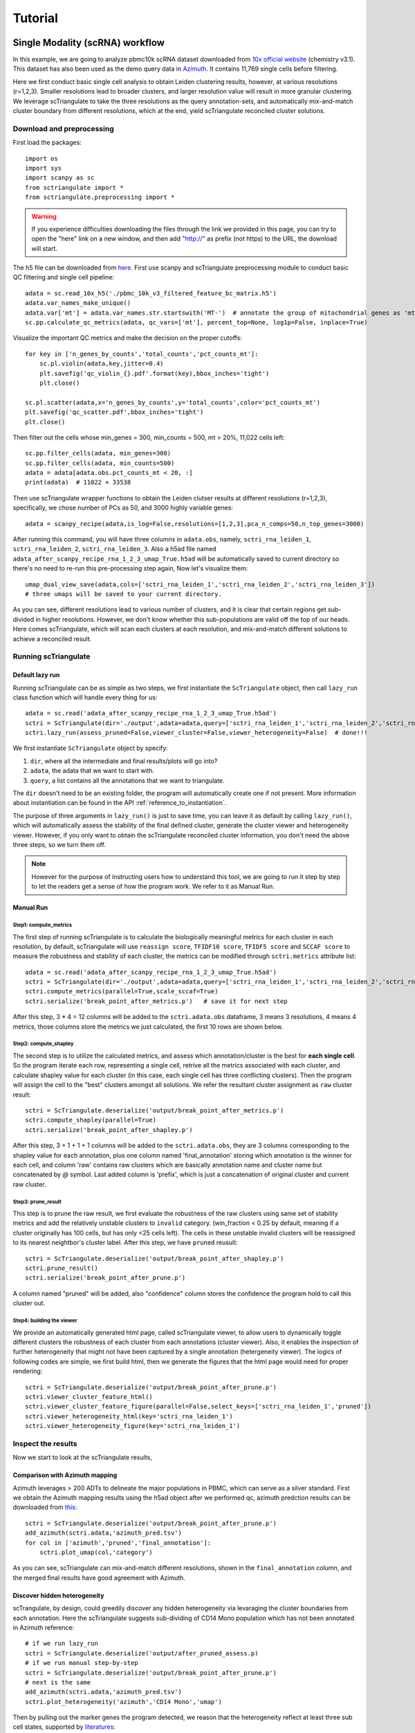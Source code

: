 Tutorial
==========

.. _reference_to_single_modality_workflow:

Single Modality (scRNA) workflow
-----------------------------------

In this example, we are going to analyze pbmc10k scRNA dataset downloaded from 
`10x official website <https://support.10xgenomics.com/single-cell-gene-expression/datasets/3.0.0/pbmc_10k_v3>`_ (chemistry v3.1). This dataset
has also been used as the demo query data in `Azimuth <https://azimuth.hubmapconsortium.org/references/#Human%20-%20PBMC>`_. It contains 11,769 single 
cells before filtering.

Here we first conduct basic single cell analysis to obtain Leiden clustering results, however, at various resolutions (r=1,2,3). Smaller resolutions lead to
broader clusters, and larger resolution value will result in more granular clustering. We leverage scTriangulate to take the three resolutions as the query 
annotation-sets, and automatically mix-and-match cluster boundary from different resolutions, which at the end, yield scTriangulate reconciled cluster solutions.

Download and preprocessing
~~~~~~~~~~~~~~~~~~~~~~~~~~~~~

First load the packages::

    import os
    import sys
    import scanpy as sc
    from sctriangulate import *
    from sctriangulate.preprocessing import *

.. warning::

    If you experience difficulties downloading the files through the link we provided in this page,
    you can try to open the "here" link on a new window, and then add "http://" as prefix (not https)
    to the URL, the download will start. 

The h5 file can be downloaded from `here <http://altanalyze.org/scTriangulate/scRNASeq/pbmc_10k_v3.h5>`_. First use scanpy and scTriangulate
preprocessing module to conduct basic QC filtering and single cell pipeline::

    adata = sc.read_10x_h5('./pbmc_10k_v3_filtered_feature_bc_matrix.h5')
    adata.var_names_make_unique()
    adata.var['mt'] = adata.var_names.str.startswith('MT-')  # annotate the group of mitochondrial genes as 'mt'
    sc.pp.calculate_qc_metrics(adata, qc_vars=['mt'], percent_top=None, log1p=False, inplace=True)

Visualize the important QC metrics and make the decision on the proper cutoffs::

    for key in ['n_genes_by_counts','total_counts','pct_counts_mt']:
        sc.pl.violin(adata,key,jitter=0.4)
        plt.savefig('qc_violin_{}.pdf'.format(key),bbox_inches='tight')
        plt.close()

    sc.pl.scatter(adata,x='n_genes_by_counts',y='total_counts',color='pct_counts_mt')
    plt.savefig('qc_scatter.pdf',bbox_inches='tight')
    plt.close()

.. image:: ./_static/tutorial/single_modality/qc_total_counts.png
   :height: 250px
   :width: 320px
   :align: left
   :target: target

.. image:: ./_static/tutorial/single_modality/qc_n_genes_by_counts.png
   :height: 250px
   :width: 320px
   :align: right
   :target: target

.. image:: ./_static/tutorial/single_modality/qc_pct_counts_mt.png
   :height: 250px
   :width: 320px
   :align: left
   :target: target

.. image:: ./_static/tutorial/single_modality/qc_scatter.png
   :height: 250px
   :width: 320px
   :align: right
   :target: target

Then filter out the cells whose min_genes = 300, min_counts = 500, mt > 20%, 11,022 cells left::

    sc.pp.filter_cells(adata, min_genes=300)
    sc.pp.filter_cells(adata, min_counts=500)
    adata = adata[adata.obs.pct_counts_mt < 20, :]  
    print(adata)  # 11022 × 33538


Then use scTriangulate wrapper functions to obtain the Leiden clutser results at different resolutions (r=1,2,3), specifically, 
we chose number of PCs as 50, and 3000 highly variable genes::

    adata = scanpy_recipe(adata,is_log=False,resolutions=[1,2,3],pca_n_comps=50,n_top_genes=3000)

After running this command, you will have three columns in ``adata.obs``, namely, ``sctri_rna_leiden_1``, ``sctri_rna_leiden_2``, ``sctri_rna_leiden_3``. 
Also a h5ad file named ``adata_after_scanpy_recipe_rna_1_2_3_umap_True.h5ad`` will be automatically saved to current directory so there's no need to re-run this
pre-processing step again, Now let's visualize them::

    umap_dual_view_save(adata,cols=['sctri_rna_leiden_1','sctri_rna_leiden_2','sctri_rna_leiden_3'])
    # three umaps will be saved to your current directory.

.. image:: ./_static/tutorial/single_modality/three_resolutions.png
   :height: 300px
   :width: 900px
   :align: center
   :target: target

As you can see, different resolutions lead to various number of clusters, and it is clear that certain regions get sub-divided in higher resolutions. However,
we don't know whether this sub-populations are valid off the top of our heads. Here comes scTriangulate, which will scan each clusters at each resolution,
and mix-and-match different solutions to achieve a reconciled result.

Running scTriangulate
~~~~~~~~~~~~~~~~~~~~~~~~~

Default lazy run
<<<<<<<<<<<<<<<<<<<<<

Running scTriangulate can be as simple as two steps, we first instantiate the ``ScTriangulate`` object, then call ``lazy_run`` class function which will
handle every thing for us::

    adata = sc.read('adata_after_scanpy_recipe_rna_1_2_3_umap_True.h5ad')
    sctri = ScTriangulate(dir='./output',adata=adata,query=['sctri_rna_leiden_1','sctri_rna_leiden_2','sctri_rna_leiden_3'])
    sctri.lazy_run(assess_pruned=False,viewer_cluster=False,viewer_heterogeneity=False)  # done!!!

We first instantiate ``ScTriangulate`` object by specify:

1. ``dir``, where all the intermediate and final results/plots will go into?
2. ``adata``, the adata that we want to start with.
3. ``query``, a list contains all the annotations that we want to triangulate.

The ``dir`` doesn't need to be an existing folder, the program will automatically create one if not present. More information about instantiation can be
found in the API :ref:`reference_to_instantiation`.


The purpose of three arguments in ``lazy_run()`` is just to save time, you can leave it as default by calling ``lazy_run()``, which will automatically
assess the stability of the final defined cluster, generate the cluster viewer and heterogeneity viewer. However, if you only want to obtain the scTriangulate
reconciled cluster information, you don't need the above three steps, so we turn them off.


.. note::

    However for the purpose of instructing users how to understand this tool, we are going to run it step by step to let the readers get a sense
    of how the program work. We refer to it as Manual Run.

Manual Run
<<<<<<<<<<<<<

Step1: compute_metrics
+++++++++++++++++++++++++

The first step of running scTriangulate is to calculate the biologically meaningful metrics for each cluster in each resolution, by default, scTriangulate will
use ``reassign score``, ``TFIDF10 score``, ``TFIDF5 score`` and ``SCCAF score`` to measure the robustness and stability of each cluster, the metrics can be modified
through ``sctri.metrics`` attribute list::

    adata = sc.read('adata_after_scanpy_recipe_rna_1_2_3_umap_True.h5ad')
    sctri = ScTriangulate(dir='./output',adata=adata,query=['sctri_rna_leiden_1','sctri_rna_leiden_2','sctri_rna_leiden_3'])
    sctri.compute_metrics(parallel=True,scale_sccaf=True)
    sctri.serialize('break_point_after_metrics.p')   # save it for next step

After this step, 3 * 4 = 12 columns will be added to the ``sctri.adata.obs`` dataframe, 3 means 3 resolutions, 4 means 4 metrics, those columns store the metrics
we just calculated, the first 10 rows are shown below.

.. csv-table:: After compute metrics
    :file: ./_static/tutorial/single_modality/head_check_after_metrics.csv
    :widths: 10,10,10,10,10,10,10,10,10,10,10,10,10,10,10,10,10,10,10,10,10,10,10,10,10,10
    :header-rows: 1

Step2: compute_shapley
++++++++++++++++++++++++

The second step is to utilize the calculated metrics, and assess which annotation/cluster is the best for **each single cell**. So the program iterate each row,
representing a single cell, retrive all the metrics associated with each cluster, and calculate shapley value for each cluster (in this case, each single cell has 
three conflicting clusters). Then the program will assign the cell to the "best" clusters amongst all solutions. We refer the resultant cluster assignment as
``raw`` cluster result::

    sctri = ScTriangulate.deserialize('output/break_point_after_metrics.p')
    sctri.compute_shapley(parallel=True)
    sctri.serialize('break_point_after_shapley.p')

After this step, 3 + 1 + 1 + 1 columns will be added to the ``sctri.adata.obs``, they are 3 columns corresponding to the shapley value for each annotation, plus
one column named 'final_annotation' storing which annotation is the winner for each cell, and column 'raw' contains raw clusters which are basically annotation
name and cluster name but concatenated by `@` symbol. Last added column is 'prefix', which is just a concatenation of original cluster and current raw cluster. 

.. csv-table:: After compute shapley
    :file: ./_static/tutorial/single_modality/head_check_after_shapley.csv
    :widths: 10,10,10,10,10,10,10,10,10,10,10,10,10,10,10,10,10,10,10,10,10,10,10,10,10,10,10,10,10,10,10,10
    :header-rows: 1


Step3: prune_result
++++++++++++++++++++++++

This step is to prune the raw result, we first evaluate the robustness of the raw clusters using same set of stability metrics and add the relatively unstable
clusters to ``invalid`` category. (win_fraction < 0.25 by default, meaning if a cluster originally has 100 cells, but has only <25 cells left). The cells in these
unstable invalid clusters will be reassigned to its nearest neightbor's cluster label. After this step, we have ``pruned`` reusult::

    sctri = ScTriangulate.deserialize('output/break_point_after_shapley.p')
    sctri.prune_result()
    sctri.serialize('break_point_after_prune.p')

A column named "pruned" will be added, also "confidence" column stores the confidence the program hold to call this cluster out.

.. csv-table:: After prune result
    :file: ./_static/tutorial/single_modality/head_check_after_prune.csv
    :widths: 10,10,10,10,10,10,10,10,10,10,10,10,10,10,10,10,10,10,10,10,10,10,10,10,10,10,10,10,10,10,10,10,10,10,10,10,10,10,10,10,10,10,10,10,10
    :header-rows: 1


Step4: building the viewer
++++++++++++++++++++++++++++++

We provide an automatically generated html page, called scTriangulate viewer, to allow users to dynamically toggle different clusters the robustness of each cluster from each
annotations (cluster viewer). Also, it enables the inspection of further heterogeneity that might not have been captured by a 
single annotation (hetergeneity viewer). The logics of following codes are simple, we first build html, then we generate the figures that the html page would 
need for proper rendering::

    sctri = ScTriangulate.deserialize('output/break_point_after_prune.p')
    sctri.viewer_cluster_feature_html()
    sctri.viewer_cluster_feature_figure(parallel=False,select_keys=['sctri_rna_leiden_1','pruned'])
    sctri.viewer_heterogeneity_html(key='sctri_rna_leiden_1')
    sctri.viewer_heterogeneity_figure(key='sctri_rna_leiden_1')

.. image:: ./_static/tutorial/single_modality/cluster_viewer_1.png
   :height: 300px
   :width: 600px
   :align: center
   :target: target

.. image:: ./_static/tutorial/single_modality/cluster_viewer_2.png
   :height: 300px
   :width: 600px
   :align: center
   :target: target

.. image:: ./_static/tutorial/single_modality/heterogeneity_viewer.png
   :height: 350px
   :width: 600px
   :align: center
   :target: target

Inspect the results
~~~~~~~~~~~~~~~~~~~~~~

Now we start to look at the scTriangulate results,

Comparison with Azimuth mapping
<<<<<<<<<<<<<<<<<<<<<<<<<<<<<<<<<<<

Azimuth leverages > 200 ADTs to delineate the major populations in PBMC, which can serve as a silver standard. First we obtain the Azimuth mapping results 
using the h5ad object after we performed qc, azimuth predction results can be downloaded from 
`this <http://altanalyze.org/scTriangulate/scRNASeq/azimuth_pred.tsv>`_::

    sctri = ScTriangulate.deserialize('output/break_point_after_prune.p')
    add_azimuth(sctri.adata,'azimuth_pred.tsv')
    for col in ['azimuth','pruned','final_annotation']:
        sctri.plot_umap(col,'category')

.. image:: ./_static/tutorial/single_modality/azimuth.png
   :height: 400px
   :width: 500px
   :align: center
   :target: target

.. image:: ./_static/tutorial/single_modality/final_annotation.png
   :height: 400px
   :width: 500px
   :align: center
   :target: target

.. image:: ./_static/tutorial/single_modality/pruned.png
   :height: 400px
   :width: 500px
   :align: center
   :target: target

As you can see, scTriangulate can mix-and-match different resolutions, shown in the ``final_annotation`` column, and the merged final results have good 
agreement with Azimuth. 

Discover hidden heterogeneity
<<<<<<<<<<<<<<<<<<<<<<<<<<<<<<<<

scTrangulate, by design, could greedily discover any hidden heterogeneity via levaraging the cluster boundaries from each annotation. Here the scTriangulate 
suggests sub-dividing of CD14 Mono population which has not been annotated in Azimuth reference::

    # if we run lazy_run
    sctri = ScTriangulate.deserialize('output/after_pruned_assess.p)
    # if we run manual step-by-step
    sctri = ScTriangulate.deserialize('output/break_point_after_prune.p')
    # next is the same
    add_azimuth(sctri.adata,'azimuth_pred.tsv')
    sctri.plot_heterogeneity('azimuth','CD14 Mono','umap')

.. image:: ./_static/tutorial/single_modality/mono_umap.png
   :height: 300px
   :width: 500px
   :align: center
   :target: target

Then by pulling out the marker genes the program detected, we reason that the heterogeneity reflect at least three sub cell states, supported by
`literatures <https://www.ncbi.nlm.nih.gov/pmc/articles/PMC6077267/>`_:

1. **classifical CD14+ Monocyte**: CLEC5A, CLEC4D, S100A9
2. **intermediate CD14+ Monocyte**: FCGR3A, CLEC10A, HLA-DRA
3. **inflammatory CD14+ Monocyte**: MX1, MX2, IF144::

    for gene in ['CD14','FCGR3A','CLEC10A','CLEC5A','CLEC4D','MX1','MX2','IFI44','S100A9','HLA-DRA']:
        sctri.plot_heterogeneity('azimuth','CD14 Mono','single_gene',single_gene=gene,cmap='viridis')


.. image:: ./_static/tutorial/single_modality/mono_markers.png
   :height: 300px
   :width: 600px
   :align: center
   :target: target


.. _reference_to_multi_modal_workflow:

Multi-modal workflow
-----------------------------------

In this example run, we are going to use a CITE-Seq dataset from human total nucleated cells (TNCs). This dataset contains 31 ADTs and in toal 8,491 cells.
It is a common practice to analyze and cluster based on each modality seperately, and then try to merge them result together. However, to reconcile the clustering
differences are not a trivial tasks and it requires the simoutaneous consideration of both RNA gene expression and surface protein. Thankfully, scTriangulate
can help us make the decision.

the dataset can be downloaded from the `website <http://altanalyze.org/scTriangulate/CITESeq/TNC_r1-RNA-ADT.h5>`_.

Load data and preprocessing
~~~~~~~~~~~~~~~~~~~~~~~~~~~~~~~~

Load packages::

    import pandas as pd
    import numpy as np
    import os,sys
    import scanpy as sc
    from sctriangulate import *
    from sctriangulate.preprocessing import *

Load the data::

    adata = sc.read_10x_h5('28WM_ND19-341__TNC-RNA-ADT.h5',gex_only=False)
    adata_rna = adata[:,adata.var['feature_types']=='Gene Expression']
    adata_adt = adata[:,adata.var['feature_types']=='Antibody Capture']  # 8491

    adata_rna.var_names_make_unique()
    adata_adt.var_names_make_unique()

QC on rna::

    adata_rna.var['mt'] = adata_rna.var_names.str.startswith('MT-')
    sc.pp.calculate_qc_metrics(adata_rna, qc_vars=['mt'], percent_top=None, log1p=False, inplace=True)

    for key in ['n_genes_by_counts','total_counts','pct_counts_mt']:
        sc.pl.violin(adata_rna,key,jitter=0.4)
        plt.savefig('qc_rna_violin_{}.pdf'.format(key),bbox_inches='tight')
        plt.close()

    sc.pl.scatter(adata_rna,x='n_genes_by_counts',y='total_counts',color='pct_counts_mt')
    plt.savefig('qc_rna_scatter.pdf',bbox_inches='tight')
    plt.close()

.. image:: ./_static/tutorial/multi_modal/qc_total_counts.png
   :height: 250px
   :width: 320px
   :align: left
   :target: target

.. image:: ./_static/tutorial/multi_modal/qc_n_genes_by_counts.png
   :height: 250px
   :width: 320px
   :align: right
   :target: target

.. image:: ./_static/tutorial/multi_modal/qc_pct_counts_mt.png
   :height: 250px
   :width: 320px
   :align: left
   :target: target

.. image:: ./_static/tutorial/multi_modal/qc_scatter.png
   :height: 250px
   :width: 320px
   :align: right
   :target: target

We filtered out the cells whose min_genes < 300, min_counts < 500, mt > 20%, 6,406 cells kept::

    sc.pp.filter_cells(adata_rna, min_genes=300)
    sc.pp.filter_cells(adata_rna, min_counts=500)
    adata_rna = adata_rna[adata_rna.obs.pct_counts_mt < 20, :]
    adata_adt = adata_adt[adata_rna.obs_names,:]   # 6406

Perform unsupervised Leiden clustering on each of the modality, and then combined two adata object::

    adata_rna = scanpy_recipe(adata_rna,False,resolutions=[1,2,3],modality='rna',pca_n_comps=50)
    adata_adt = scanpy_recipe(adata_adt,False,resolutions=[1,2,3],modality='adt',pca_n_comps=15)
    adata_combine = concat_rna_and_other(adata_rna,adata_adt,umap='other',name='adt',prefix='AB_')

.. image:: ./_static/tutorial/multi_modal/rna3.png
   :height: 300px
   :width: 600px
   :align: center
   :target: target

.. image:: ./_static/tutorial/multi_modal/adt3.png
   :height: 300px
   :width: 600px
   :align: center
   :target: target

Running scTriangulate
~~~~~~~~~~~~~~~~~~~~~~~~~
Just use ``lazy_run()`` function, I have broken it down in the single_modality section::

    sctri = ScTriangulate(dir='output',adata=adata_combine,add_metrics={},query=['sctri_adt_leiden_1','sctri_adt_leiden_2','sctri_adt_leiden_3','sctri_rna_leiden_1','sctri_rna_leiden_2','sctri_rna_leiden_3'])
    sctri.lazy_run(assess_pruned=False,viewer_cluster=False,viewer_heterogeneity=False)

All the intermediate results would be stored at ./output folder.

Inspect the results
~~~~~~~~~~~~~~~~~~~~~~~

scTriangulate allows the triangulation amongst diverse resolutions and modalities::

    # get modality contributions
    sctri = ScTriangulate.deserialize('output/after_pruned_assess.p')
    sctri.modality_contributions()
    for col in ['adt_contribution','rna_contribution']:
        sctri.plot_umap(col,'continuous',umap_cmap='viridis')

    # get resolution distribution
    col = []
    for item in sctri.adata.obs['pruned']:
        if 'leiden_1@' in item:
            col.append('resolution1')
        elif 'leiden_2@' in item:
            col.append('resolution2')
        elif 'leiden_3@' in item:
            col.append('resolution3')
    sctri.adata.obs['resolution_distribution'] = col
    sctri.plot_umap('resolution_distribution','category')

.. image:: ./_static/tutorial/multi_modal/contributions.png
   :height: 300px
   :width: 600px
   :align: center
   :target: target

.. image:: ./_static/tutorial/multi_modal/resolutions.png
   :height: 300px
   :width: 400px
   :align: center
   :target: target

scTriangulate discovers new cell state due to ADT markers (CD56 high MAIT cell), supported by `previous literature <https://www.pnas.org/content/114/27/E5434>`_,
azimuth prediction can be downloaded `from here <http://altanalyze.org/scTriangulate/CITESeq/azimuth_pred.tsv>`_::

    sctri = ScTriangulate.deserialize('output/after_pruned_assess.p')
    add_azimuth(sctri.adata,'azimuth_pred.tsv')
    sctri.adata.obs['dummy_key'] = np.full(sctri.adata.obs.shape[0],'dummy_cluster')
    sctri.plot_heterogeneity('dummy_key','dummy_cluster','umap',col='azimuth',subset=['CD8 TEM','CD4 CTL','MAIT','dnT','CD8 Naive'])
    sctri.plot_heterogeneity('dummy_key','dummy_cluster','umap',col='pruned',subset=['sctri_rna_leiden_3@6','sctri_rna_leiden_2@15','sctri_adt_leiden_3@37','sctri_adt_leiden_3@32','sctri_rna_leiden_1@9'])
    sctri.plot_heterogeneity('dummy_key','dummy_cluster','single_gene',col='azimuth',subset=['CD8 TEM','CD4 CTL','MAIT','dnT','CD8 Naive'],single_gene='AB_CD56',umap_cmap='viridis')

.. image:: ./_static/tutorial/multi_modal/novel.png
   :height: 350px
   :width: 600px
   :align: center
   :target: target





